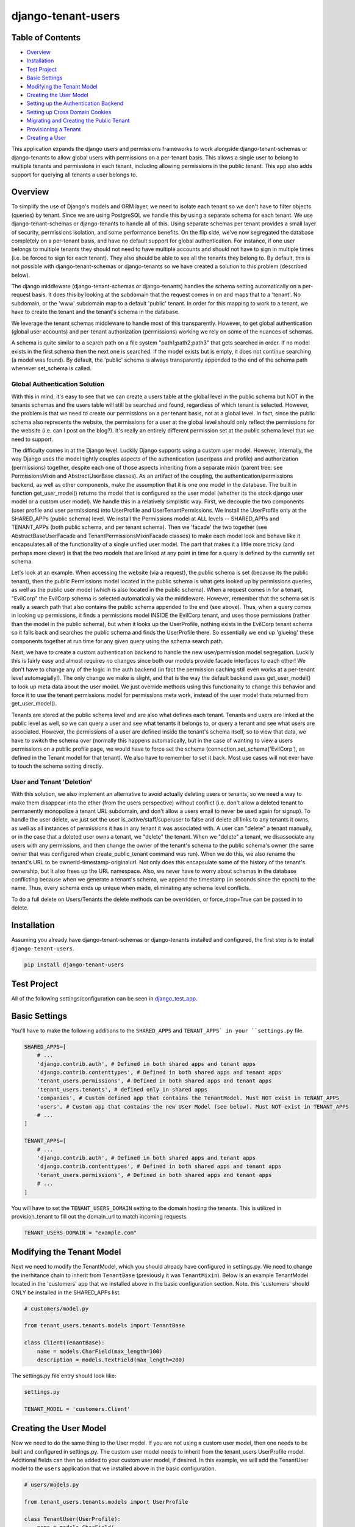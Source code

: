 ===================
django-tenant-users
===================
.. image:: https://github.com/Corvia/django-tenant-users/actions/workflows/test.yml/badge.svg
    :alt: Build Status
    :target: https://github.com/Corvia/django-tenant-users/actions/workflows/test.yml

.. image:: https://codecov.io/gh/Corvia/django-tenant-users/branch/master/graph/badge.svg?token=PRS5HhOYPl
    :alt: codecov
    :target: https://codecov.io/gh/Corvia/django-tenant-users

.. image:: https://img.shields.io/pypi/v/django-tenant-users.svg?maxAge=180
    :alt: PyPI Package
    :target: https://pypi.org/project/django-tenant-users/

.. image:: https://img.shields.io/pypi/pyversions/django-tenant-users.svg?maxAge=180
    :alt: Python Versions
    :target: https://pypi.org/project/django-tenant-users/

.. image:: https://img.shields.io/pypi/djversions/django-tenant-users.svg?maxAge=180
    :alt: Django Versions
    :target: https://pypi.org/project/django-tenant-users/

.. image:: https://img.shields.io/pypi/dm/django-tenant-users.svg?maxAge=180
    :alt: PyPI Monthly Downloads
    :target: https://pypi.org/project/django-tenant-users/

Table of Contents
=================

- `Overview <overview_>`_
- `Installation <installation_>`_
- `Test Project <test-project_>`_
- `Basic Settings <basic-settings_>`_
- `Modifying the Tenant Model <modifying-the-tenant-model_>`_
- `Creating the User Model <creating-the-user-model_>`_
- `Setting up the Authentication Backend <setting-up-the-authentication-backend_>`_
- `Setting up Cross Domain Cookies <setting-up-cross-domain-cookies_>`_
- `Migrating and Creating the Public Tenant <migrating-and-creating-the-public-tenant_>`_
- `Provisioning a Tenant <provisioning-a-tenant_>`_
- `Creating a User <creating-a-user_>`_

This application expands the django users and permissions frameworks to work alongside
django-tenant-schemas or django-tenants to allow global users with permissions on a per-tenant basis.
This allows a single user to belong to multiple tenants and permissions in each tenant, including allowing permissions in the public tenant. This app also adds support for querying all tenants a user belongs to.

.. _overview:

Overview
========

To simplify the use of Django's models and ORM layer, we need to isolate each tenant so we don't have to filter objects (queries) by tenant. Since we are using PostgreSQL we handle this by using a separate schema for each tenant. We use django-tenant-schemas or django-tenants to handle all of this. Using separate schemas per tenant provides a small layer of security, permissions isolation, and some performance benefits. On the flip side, we've now segregated the database completely on a per-tenant basis, and have no default support for global authentication. For instance, if one user belongs to multiple tenants they should not need to have multiple accounts and should not have to sign in multiple times (i.e. be forced to sign for each tenant). They also should be able to see all the tenants they belong to. By default, this is not possible with django-tenant-schemas or django-tenants so we have created a solution to this problem (described below).


The django middleware (django-tenant-schemas or django-tenants) handles the schema setting automatically on a per-request basis. It does this by looking at the subdomain that the request comes in on and maps that to a 'tenant'. No subdomain, or the 'www' subdomain map to a default 'public' tenant. In order for this mapping to work to a tenant, we have to create the tenant and the tenant's schema in the database.

We leverage the tenant schemas middleware to handle most of this transparently. However, to get global authentication (global user accounts) and per-tenant authorization (permissions) working we rely on some of the nuances of schemas.

A schema is quite similar to a search path on a file system "path1;path2;path3" that gets searched in order. If no model exists in the first schema then the next one is searched. If the model exists but is empty, it does not continue searching (a model was found). By default, the 'public' schema is always transparently appended to the end of the schema path whenever set_schema is called.

Global Authentication Solution
------------------------------

With this in mind, it's easy to see that we can create a users table at the global level in the public schema but NOT in the tenants schemas and the users table will still be searched and found, regardless of which tenant is selected. However, the problem is that we need to create our permissions on a per tenant basis, not at a global level. In fact, since the public schema also represents the website, the permissions for a user at the global level should only reflect the permissions for the website (i.e. can I post on the blog?). It's really an entirely different permission set at the public schema level that we need to support.

The difficulty comes in at the Django level. Luckily Django supports using a custom user model. However, internally, the way Django uses the model tightly couples aspects of the authentication (user/pass and profile) and authorization (permissions) together, despite each one of those aspects inheriting from a separate mixin (parent tree: see PermissionsMixin and AbstractUserBase classes). As an artifact of the coupling, the authentication/permissions backend, as well as other components, make the assumption that it is one one model in the database. The built in function get_user_model() returns the model that is configured as the user model (whether its the stock django user model or a custom user model). We handle this in a relatively simplistic way. First, we decouple the two components (user profile and user permissions) into UserProfile and UserTenantPermissions. We install the UserProfile only at the SHARED_APPs (public schema) level. We install the Permissions model at ALL levels -- SHARED_APPs and TENANT_APPs (both public schema, and per tenant schema). Then we 'facade' the two together (see AbstractBaseUserFacade and TenantPermissionsMixinFacade classes) to make each model look and behave like it encapsulates all of the functionality of a single unified user model. The part that makes it a little more tricky (and perhaps more clever) is that the two models that are linked at any point in time for a query is defined by the currently set schema.

Let's look at an example. When accessing the website (via a request), the public schema is set (because its the public tenant), then the public Permissions model located in the public schema is what gets looked up by permissions queries, as well as the public user model (which is also located in the public schema). When a request comes in for a tenant, "EvilCorp" the EvilCorp schema is selected automatically via the middleware. However, remember that the schema set is really a search path that also contains the public schema appended to the end (see above). Thus, when a query comes in looking up permissions, it finds a permissions model INSIDE the EvilCorp tenant, and uses those permissions (rather than the model in the public schema), but when it looks up the UserProfile, nothing exists in the EvilCorp tenant schema so it falls back and searches the public schema and finds the UserProfile there. So essentially we end up 'glueing' these components together at run time for any given query using the schema search path.

Next, we have to create a custom authentication backend to handle the new user/permission model segregation. Luckily this is fairly easy and almost requires no changes since both our models provide facade interfaces to each other! We don't have to change any of the logic in the auth backend (in fact the permission caching still even works at a per-tenant level automagially!). The only change we make is slight, and that is the way the default backend uses get_user_model() to look up meta data about the user model. We just override methods using this functionality to change this behavior and force it to use the tenant permissions model for permissions meta work, instead of the user model thats returned from get_user_model().

Tenants are stored at the public schema level and are also what defines each tenant. Tenants and users are linked at the public level as well, so we can query a user and see what tenants it belongs to, or query a tenant and see what users are associated. However, the permissions of a user are defined inside the tenant's schema itself, so to view that data, we have to switch the schema over (normally this happens automatically, but in the case of wanting to view a users permissions on a public profile page, we would have to force set the schema (connection.set_schema('EvilCorp'), as defined in the Tenant model for that tenant). We also have to remember to set it back. Most use cases will not ever have to touch the schema setting directly.

User and Tenant 'Deletion'
---------------------------

With this solution, we also implement an alternative to avoid actually deleting users or tenants, so we need a way to make them disappear into the ether (from the users perspective) without conflict (i.e. don't allow a deleted tenant to permanently monopolize a tenant URL subdomain, and don't allow a users email to never be used again for signup). To handle the user delete, we just set the user is_active/staff/superuser to false and delete all links to any tenants it owns, as well as all instances of permissions it has in any tenant it was associated with. A user can "delete" a tenant manually, or in the case that a deleted user owns a tenant, we "delete" the tenant. When we "delete" a tenant, we disassociate any users with any permissions, and then change the owner of the tenant's schema to the public schema's owner (the same owner that was configured when create_public_tenant command was run). When we do this, we also rename the tenant's URL to be ownerid-timestamp-originalurl. Not only does this encapsulate some of the history of the tenant's ownership, but it also frees up the URL namespace. Also, we never have to worry about schemas in the database conflicting because when we generate a tenant's schema, we append the timestamp (in seconds since the epoch) to the name. Thus, every schema ends up unique when made, eliminating any schema level conflicts.

To do a full delete on Users/Tenants the delete methods can be overridden, or force_drop=True can be passed in to delete.

.. _installation:

Installation
============
Assuming you already have django-tenant-schemas or django-tenants installed and configured, the first step is to install ``django-tenant-users``.

.. code-block:: bash

    pip install django-tenant-users

.. _test-project:

Test Project
============

All of the following settings/configuration can be seen in `django_test_app <https://github.com/Corvia/django-tenant-users/tree/master/django_test_app>`_.

.. _basic-settings:

Basic Settings
==============

You'll have to make the following additions to the ``SHARED_APPS`` and ``TENANT_APPS` in your ``settings.py`` file.

.. code-block:: python

    SHARED_APPS=[
        # ...
        'django.contrib.auth', # Defined in both shared apps and tenant apps
        'django.contrib.contenttypes', # Defined in both shared apps and tenant apps
        'tenant_users.permissions', # Defined in both shared apps and tenant apps
        'tenant_users.tenants', # defined only in shared apps
        'companies', # Custom defined app that contains the TenantModel. Must NOT exist in TENANT_APPS
        'users', # Custom app that contains the new User Model (see below). Must NOT exist in TENANT_APPS
        # ...
    ]

    TENANT_APPS=[
        # ...
        'django.contrib.auth', # Defined in both shared apps and tenant apps
        'django.contrib.contenttypes', # Defined in both shared apps and tenant apps
        'tenant_users.permissions', # Defined in both shared apps and tenant apps
        # ...
    ]

You will have to set the ``TENANT_USERS_DOMAIN`` setting to the domain hosting the tenants. This is utilized in provision_tenant to fill out the domain_url to match incoming requests.

.. code-block:: python

    TENANT_USERS_DOMAIN = "example.com"

.. _modifying-the-tenant-model:

Modifying the Tenant Model
==========================

Next we need to modify the TenantModel, which you should already have configured in settings.py. We need to change the inerhitance chain to inherit from ``TenantBase`` (previously it was ``TenantMixin``). Below is an example TenantModel located in the 'customers' app that we installed above in the basic configuration section. Note. this 'customers' should ONLY be installed in the SHARED_APPs list.

.. code-block:: python

    # customers/model.py

    from tenant_users.tenants.models import TenantBase

    class Client(TenantBase):
        name = models.CharField(max_length=100)
        description = models.TextField(max_length=200)

The settings.py file entry should look like:

.. code-block:: python

    settings.py

    TENANT_MODEL = 'customers.Client'

.. _creating-the-user-model:

Creating the User Model
=======================

Now we need to do the same thing to the User model. If you are not using a custom user model, then one needs to be built and configured in settings.py. The custom user model needs to inherit from the tenant_users UserProfile model. Additional fields can then be added to your custom user model, if desired. In this example, we will add the TenantUser model to the ``users`` application that we installed above in the basic configuration.

.. code-block:: python

    # users/models.py

    from tenant_users.tenants.models import UserProfile

    class TenantUser(UserProfile):
        name = models.CharField(
            _("Name"),
            max_length = 100,
            blank = True,
        )

The settings.py file entry would look like (see Django documentation for more details):

.. code-block:: python

    settings.py

    AUTH_USER_MODEL = 'users.TenantUser'

.. _setting-up-the-authentication-backend:

Setting up the Authentication Backend
=====================================

At this point we now have all of the user, permissions, and tenant models configured. Because Django does not completely isolate authorization (permissions) from authentication (user/pass) we have to use a minimally modified authentication backend. Switch the authentication backend as follows:


.. code-block:: python

    AUTHENTICATION_BACKENDS = (
        'tenant_users.permissions.backend.UserBackend',
    )



**Notes**:
If you want to use django admin you will have to utilize admin multisite. Warning: if you set this up incorrectly you could expose access to models that users are not permitted to access (due to the schema search path being present, and falling through. See notes in code).
You must reset migrations after updating the user model.



.. _setting-up-cross-domain-cookies:

Setting up cross domain cookies
===============================

Setting up cross domain cookies will allow a single sign on to access any of the tenants with the same session cookies.

.. code-block:: python

    SESSION_COOKIE_DOMAIN = '.mydomain.com'

Warning: read the django documentation to understand the impacts of using ``SESSION_COOKIE_DOMAIN``

.. _migrating-and-creating-the-public-tenant:

Migrating and Creating the Public Tenant
====================================

Django tenant schemas requires ``migrate_schemas`` to be called and a public tenant to be created. Here is an example of creating the public tenant along with a default 'system' tenant owner.


.. code-block:: python

    # Create public tenant user.
    from tenant_users.tenants.utils import create_public_tenant
    create_public_tenant(domain_url="my.evilcorp.domain", owner_email="admin@evilcorp.com")

.. _provisioning-a-tenant:

Provisioning a Tenant
======================

Here is an example to provision a tenant with the url "evilcorp.example.com". The Domain Name is taken from the ``TENANT_USERS_DOMAIN`` Variable in the Django settings file.

The user with the specified email will not be created by the ``provision_tenant`` command and has to exist beforhand. The user will be the owner of the tenant. In this example the Adminuser from the section above is used. To create another user see `Creating a User Section <createuser_>`_

.. code-block:: python

    from tenant_users.tenants.tasks import provision_tenant

    fqdn = provision_tenant(tenant_name="EvilCorp", tenant_slug="evilcorp", user_email="admin@evilcorp.com").

**Note:** Since provisioning a tenant also has to create the entire schema -- depending on the models installed, it can take a while. It is recommended that this does not occur in the request/response cycle. A good asynchronous option is to use a task runner like Celery (along with tenant-schemas-celery) to handle this.


.. _creating-a-user:

Creating a User
===============

All users apart from the first public tenant user (see `Migrating and Creating the Public Tenant <migrating_>`_ for creating the first public tenant user) should be created through the object manager.

.. code-block:: python

    user = TenantUser.objects.create_user(email="user@evilcorp.com", password='password', is_active=True)

Currently all users rely on an email for the username.

